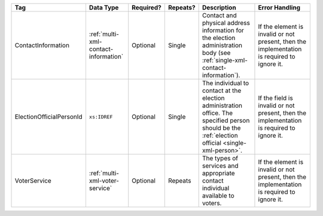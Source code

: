 .. This file is auto-generated.  Do not edit it by hand!

+--------------------------+--------------------------------------+--------------+--------------+------------------------------------------+------------------------------------------+
| Tag                      | Data Type                            | Required?    | Repeats?     | Description                              | Error Handling                           |
+==========================+======================================+==============+==============+==========================================+==========================================+
| ContactInformation       | :ref:`multi-xml-contact-information` | Optional     | Single       | Contact and physical address information | If the element is invalid or not         |
|                          |                                      |              |              | for the election administration body     | present, then the implementation is      |
|                          |                                      |              |              | (see                                     | required to ignore it.                   |
|                          |                                      |              |              | :ref:`single-xml-contact-information`).  |                                          |
+--------------------------+--------------------------------------+--------------+--------------+------------------------------------------+------------------------------------------+
| ElectionOfficialPersonId | ``xs:IDREF``                         | Optional     | Single       | The individual to contact at the         | If the field is invalid or not present,  |
|                          |                                      |              |              | election administration office. The      | then the implementation is required to   |
|                          |                                      |              |              | specified person should be the           | ignore it.                               |
|                          |                                      |              |              | :ref:`election official                  |                                          |
|                          |                                      |              |              | <single-xml-person>`.                    |                                          |
+--------------------------+--------------------------------------+--------------+--------------+------------------------------------------+------------------------------------------+
| VoterService             | :ref:`multi-xml-voter-service`       | Optional     | Repeats      | The types of services and appropriate    | If the element is invalid or not         |
|                          |                                      |              |              | contact individual available to voters.  | present, then the implementation is      |
|                          |                                      |              |              |                                          | required to ignore it.                   |
+--------------------------+--------------------------------------+--------------+--------------+------------------------------------------+------------------------------------------+
